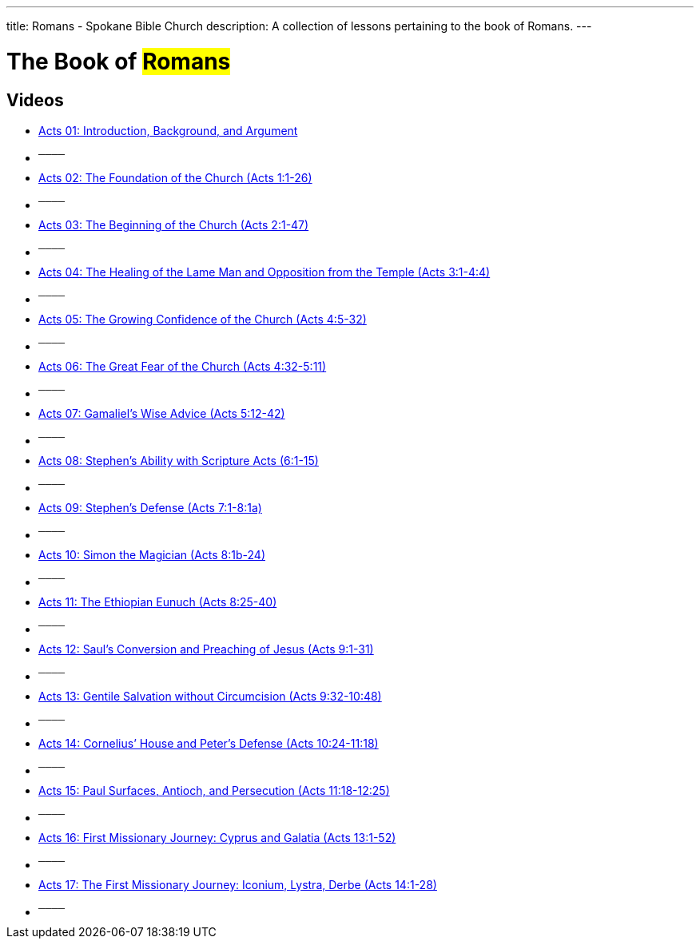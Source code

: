 ---
title: Romans - Spokane Bible Church
description: A collection of lessons pertaining to the book of Romans.
---

= The Book of #Romans#

== Videos

- link:https://youtu.be/rwFsb3r0iHc["Acts 01: Introduction, Background, and Argument",role=video]

- ^────^
- link:https://youtu.be/rKxULtZi2vU["Acts 02: The Foundation of the Church (Acts 1:1-26)",role=video]

- ^────^
- link:https://youtu.be/N5kIfwAB_8w["Acts 03: The Beginning of the Church (Acts 2:1-47)",role=video]

- ^────^
- link:https://youtu.be/i_1clNwpELE["Acts 04: The Healing of the Lame Man and Opposition from the Temple (Acts 3:1-4:4)",role=video]

- ^────^
- link:https://youtu.be/ehy6HWH5L7k["Acts 05: The Growing Confidence of the Church (Acts 4:5-32)",role=video]

- ^────^
- link:https://youtu.be/Zo8Ut8A5YDM["Acts 06: The Great Fear of the Church (Acts 4:32-5:11)",role=video]

- ^────^
- link:https://youtu.be/vnfy8YthWRc["Acts 07: Gamaliel’s Wise Advice (Acts 5:12-42)",role=video]

- ^────^
- link:https://youtu.be/ErELuTFXqfY["Acts 08: Stephen’s Ability with Scripture Acts (6:1-15)",role=video]

- ^────^
- link:https://youtu.be/ERD9APRzQi8["Acts 09: Stephen’s Defense (Acts 7:1-8:1a)",role=video]

- ^────^
- link:https://youtu.be/qHKn4HjfMAc["Acts 10: Simon the Magician (Acts 8:1b-24)",role=video]

- ^────^
- link:https://youtu.be/bEOr6HABR9k["Acts 11: The Ethiopian Eunuch (Acts 8:25-40)",role=video]

- ^────^
- link:https://youtu.be/zOv66cYUlLU["Acts 12: Saul&#8217;s Conversion and Preaching of Jesus (Acts 9:1-31)",role=video]

- ^────^
- link:https://youtu.be/6lxeAyiyPn0["Acts 13: Gentile Salvation without Circumcision (Acts 9:32-10:48)",role=video]

- ^────^
- link:https://youtu.be/piY-unmQ_cE["Acts 14: Cornelius’ House and Peter’s Defense (Acts 10:24-11:18)",role=video]

- ^────^
- link:https://youtu.be/m12wLQvcZTs["Acts 15: Paul Surfaces, Antioch, and Persecution (Acts 11:18-12:25)",role=video]

- ^────^
- link:https://youtu.be/d8Fi2rCyZBE["Acts 16: First Missionary Journey: Cyprus and Galatia (Acts 13:1-52)",role=video]

- ^────^
- link:https://youtu.be/1ZpiC1gMQVg["Acts 17: The First Missionary Journey: Iconium, Lystra, Derbe (Acts 14:1-28)",role=video]

- ^────^
